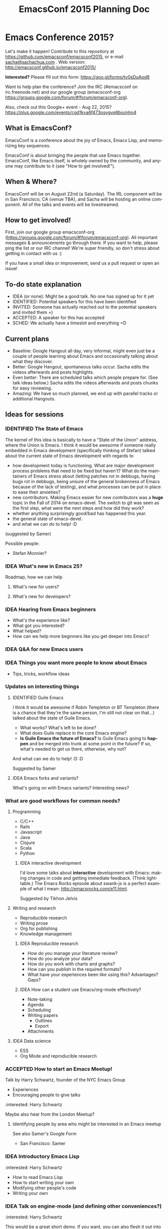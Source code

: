 #+TITLE: EmacsConf 2015 Planning Doc
#+TODO: IDEA IDENTIFIED ACCEPTED SCHED
#+TODO: TODO | DONE
#+FILETAGS: EmacsConf
#+OPTIONS: html-postamble:nil toc:nil num:nil
#+LANGUAGE: en
#+HTML_HEAD: <link rel="stylesheet" type="text/css" href="css/foundation.min.css" />
#+HTML_HEAD: <link rel="stylesheet" type="text/css" href="css/style.css" />
#+HTML_HEAD: <link rel="stylesheet" type="text/css" href="css/org-export.css" />

* Emacs Conference 2015?

Let's make it happen! Contribute to this repository at
https://github.com/emacsconf/emacsconf2015, or e-mail [[mailto:sacha@sachachua.com][sacha@sachachua.com]] . Web version:
http://emacsconf.github.io/emacsconf2015/

*Interested?* Please fill out this form: https://goo.gl/forms/tv0sDuApd8

Want to help plan the conference? Join the IRC (#emacsconf on irc.freenode.net) and our google group (emacsconf-org https://groups.google.com/forum/#!forum/emacsconf-org).

Also, check out this Google+ event - Aug 22, 2015? https://plus.google.com/events/cgd1kva6f473osvgvq6biuinhn4

** What is EmacsConf?

EmacsConf is a conference about the joy of Emacs, Emacs Lisp, and memorizing key sequences.

EmacsConf is about bringing the people that use Emacs together. EmacsConf, like Emacs itself, is wholely owned by the community, and anyone may contribute to it (see "How to get involved!").

** When & Where?
EmacsConf will be on August 22nd (a Saturday). The IRL component will be in San Francisco, CA (venue TBA), and Sacha will be hosting an online component. All of the talks and events will be livestreamed.
** How to get involved!

First, join our google group emacsconf-org (https://groups.google.com/forum/#!forum/emacsconf-org). All important messages & announcements go through there. If you want to help, please ping the list or our IRC channel! We're super friendly, so don't stress about getting in contact with us :)

If you have a small idea or improvement, send us a pull request or open an issue!

** To-do state explanation

- IDEA (or none): Might be a good talk. No one has signed up for it yet
- IDENTIFIED: Potential speakers for this have been identified
- INVITED: Someone has actually reached out to the potential speakers and invited them =)
- ACCEPTED: A speaker for this has accepted
- SCHED: We actually have a timeslot and everything =D

** Current plans

- Baseline: Google Hangout all day, very informal, might even just be a couple of people learning about Emacs and occasionally talking about what they discover.
- Better: Google Hangout, spontaneous talks occur. Sacha edits the videos afterwards and posts highlights.
- Even better: There are scheduled talks which people prepare for. (See talk ideas below.) Sacha edits the videos afterwards and posts chunks for easy reviewing.
- Amazing: We have so much planned, we end up with parallel tracks or additional Hangouts.

** Ideas for sessions
*** IDENTIFIED The State of Emacs

The kernel of this idea is basically to have a "State of the Union" address, where the Union is Emacs. I think it would be awesome if someone really embedded in Emacs development (specifically thinking of Stefan) talked about the current state of Emacs development with regards to
- how development today is functioning. What are major development process problems that need to be fixed but haven't? What do the maintainers of Emacs stress about (letting patches rot in debbugs, having bugs rot in debbugs, being unsure of the general brokenness of Emacs because of the lack of testing), and what processes can be put in place to ease their anxieties?
- new contributors. Making Emacs easier for new contributors was a *huge* topic in the Fall of 2014 on emacs-devel. The switch to git was seen as the first step, what were the next steps and how did they work?
- whether anything surprisingly good/bad has happened this year.
- the general state of emacs-devel.
- and what we can do to help! :D
(suggested by Samer)

Possible people:
- Stefan Monnier?
*** IDEA What's new in Emacs 25?
Roadmap, how we can help
**** What's new for users?
**** What's new for developers?
*** IDEA Hearing from Emacs beginners
- What's the experience like?
- What got you interested?
- What helped?
- How can we help more beginners like you get deeper into Emacs?
*** IDEA Q&A for new Emacs users
*** IDEA Things you want more people to know about Emacs
- Tips, tricks, workflow ideas
*** Updates on interesting things
**** IDENTIFIED Guile Emacs
   I think it would be awesome if Robin Templeton or BT Templeton (there is a chance that they're the same person, I'm still not clear on that...) talked about the state of Guile Emacs.
   - What works? What's left to be done?
   - What does Guile replace in the core Emacs engine?
   - *Is Guile Emacs the future of Emacs?* Is Guile Emacs going to *happen* and be merged into trunk at some point in the future? If so, what's needed to get us there, otherwise, why not?
   And what can we do to help! :D :D

Suggested by Samer

**** IDEA Emacs forks and variants?
 What's going on with Emacs variants? Interesting news?
*** What are good workflows for common needs?
**** Programming
- C/C++
- Rails
- Javascript
- Java
- Clojure
- Scala
- Python

***** IDEA interactive development

  I'd love some talks about *interactive* development with Emacs: making changes in code and getting immediate feedback. (Think lighttable.) The Emacs Rocks episode about swank-js is a perfect example of what I mean: http://emacsrocks.com/e11.html.

  Suggested by Tikhon Jelvis

**** Writing and research
- Reproducible research
- Writing prose
- Org for publishing
- Knowledge management
***** IDEA Reproducible research
 - How do you manage your literature review?
 - How do you analyze your data?
 - How do you work with charts and graphs?
 - How can you publish in the required formats?
 - What have your experiences been like using this? Advantages? Gaps?

***** IDEA How can a student use Emacs/org-mode effectively? 
- Note-taking
- Agenda
- Scheduling
- Writing papers
  - Outlines
  - Export
- Attachments
**** IDEA Data science
- ESS
- Org Mode and reproducible research

*** ACCEPTED How to start an Emacs Meetup!
Talk by Harry Schwartz, founder of the NYC Emacs Group

- Experiences
- Encouraging people to give talks

:interested: Harry Schwartz

Maybe also hear from the London Meetup?

**** Identifying people by area who might be interested in an Emacs meetup
See also Samer's Google Form
- San Francisco: Samer

*** IDEA Introductory Emacs Lisp
:interested: Harry Schwartz

- How to read Emacs Lisp
- How to start writing your own
- Modifying other people's code
- Writing your own

*** IDEA Talk on engine-mode (and defining other conveniences?)
:interested: Harry Schwartz

This would be a great short demo. If you want, you can also flesh it
out into a behind-the-scenes "this is how to write stuff like this",
or describe other little conveniences along these lines that people
can use. - Sacha

*** IDEA What are some surprising uses of Emacs?
- Update from the Emacs music scene?
*** IDEA How can people contribute to Emacs core?
Walkthrough of how to:
- find a small bug to work on
- navigate the source code
- prepare a patch
- work with emacs-devel
*** IDEA Where is the Emacs package system going?
Nic Ferrier? Steve Purcell? Milkypostman? Tom Tromey?
*** What can we build with interesting capabilities available in Emacs? How?
**** IDENTIFIED What can you do with a web server?
- httpd, elnode, skewer, impatient, etc. - @skeeto or Nic Ferrier?
**** IDENTIFIED What can you do with REPLs?
- comint, NREPL
*** IDENTIFIED Design and Evolution of [[https://github.com/syl20bnr/spacemacs/][Spacemacs]] by @syl20bnr

- Why evil + spacebar
- Why guide-key
- Why layers
- Vim concepts being brought over - Vundle, etc.
- State of evil - what is not ideal yet? what are missing features from the ecosystem?
- How can contributors help?

*** IDEA What can improve the usability of Emacs?
Concrete tips, demonstrations

- tutorials
- discoverability
- command mode / god-mode / composable commands
- Hydra

People: Xah Lee? bbatsov? Steve Purcell? abo-abo?

*** IDENTIFIED What are good development practices for Emacs Lisp?
- Automated testing
- Continuous integration and testing on multiple Emacsen
- Code coverage reporting
- Emacs Lisp style and package linting
- Refactoring
- Performance

I'm working on a series with John Wiegley on this topic, so we might
be able to spread this one out over lots of little demos. - Sacha

**** IDENTIFIED Useful utilities
Maybe with before/after code?

- s.el
- f.el
- dash.el
- writing asynchronous code

I think Magnar would be able to talk a lot about this. =) - Sacha

*** How can we get more people from beginner to intermediate?
*** IDENTIFIED How can we get more people to begin using Emacs and stick with it for a while?
*** Lightning talks: Workflow tips and favourite packages
**** Magit
**** Ebib
**** EWW
**** ESS
**** IDENTIFIED Hydra
abo-abo, naturally.
I'd love demonstrations of what people use this for =) - Sacha
**** Org contrib
*** Hackathons/workshops/demos
**** How can you create a package and submit it to the Emacs package repositories?
**** How can you add tests and coverage reporting to a package?
I can prepare something along these lines - Sacha
**** IDENTIFIED How can you build better interactive tutorials?
- Phillip Lord?
** Volunteers
*** Harry Schwartz
 - A/V
 - Drum up speakers
 - General volunteer work
 - emacsconf2015 planning
*** Aleksandar Simić (dotemacs)
 - (potentially) being responsible for our twitter, emacsconf.org domain, heroku accounts. 
*** Sacha Chua
 - Hosting hangouts
 - Keeping an eye out for questions
 - Managing our Google+ EmacsConf & hangouts pages.
*** Samer Masterson
 - Drumming up interest
 - emacsconf2015 planning
*** Ryan Rix
 - emacsconf2015 planning
*** Sufyan Adam
 - emacsconf2015 planning
*** Carlos Sosa
 - emacsconf2015 planning
** Tasks
*** TODO Collect ideas for sessions
What makes a good session?
- Something that's great as a demonstration instead of a blog post with screenshots
- Something that people have lots of questions about
- Something that benefits from multiple perspectives (like a panel)
*** DONE Set up some kind of mailing list for announcements
CLOSED: [2015-04-08 Wed 22:54]
*** DONE Decide on a date - Aug 22?
    CLOSED: [2015-04-08 Wed 09:49]
    :LOGBOOK:
    - State "DONE"       from "TODO"       [2015-04-08 Wed 09:49]
    :END:
August, maybe a Saturday?
*** TODO Find speakers :ryan:
**** TODO make list of potential speakers :ryan:
SCHEDULED: <2015-04-13 Mon>
**** TODO reach out to potential speakers :ryan:
*** TODO Set up schedule
*** TODO Facilitate sessions and questions
*** TODO Gather list of companies to contact for space
DEADLINE: <2015-04-15 Wed>
**** DONE SF :samer:ryan:sufyan::
CLOSED: [2015-04-08 Wed 22:25]
 - GitHub
 - Internet Archive
 - UCSF (Golden Gate Ruby Conf was there)
 - Stanford
 - UC Berkeley
 - Stripe
 - Goodsearch
 - Uber
 - Dropbox
 - Yelp
 - Twilio
 - Rackspace
 - Scribd
**** TODO NYC :harry:
**** TODO Boston
(only if we can get some allies in Boston, talk to mattl)
 - MIT
*** TODO Contact companies for space
**** TODO outreach template email                                  :samer:
DEADLINE: <2015-04-10 Fri>
todo
**** TODO rackspace                                                 :ryan:
**** TODO twilio                                                    :ryan:
**** TODO uber                                                      :ryan:
**** TODO UCSF (through Golden Gate Ruby Conf)                      :ryan:
**** TODO yelp                                                     :samer:
sent an email to feedback@yelp.com
reached out to SF Big Analytics & Designers + Geeks b/c they both use Yelp's meetup space.
**** TODO uc berkeley                                              :samer:
**** TODO stanford                                                 :samer:
**** TODO stripe                                                   :samer:
reached out to a friend
**** TODO dropbox                                                  :samer:
reached out to a friend
**** DONE zendesk                                                 :sufyan:
CLOSED: [2015-04-14 Tue 13:57]
not interested
**** TODO goodsearch                                              :sufyan:
     reached out
*** TODO misc
**** TODO verify 30-50 people                                      :samer:
SCHEDULED: <2015-04-10 Fri>
w/ dotemacs person, nic, or sacha.
**** DONE send this to harry                                       :samer:
CLOSED: [2015-04-09 Thu 00:12] SCHEDULED: <2015-04-08 Wed>
**** TODO talk to mattl & the fsf                                     :samer:
see if boston would be interested in this.
**** TODO add another organizer to CoC contact list :samer:
*** TODO website
**** TODO transfer github repos to emacsconf org                       :alex:
 - [ ] https://github.com/dotemacs/emacsconf (as emacsconf)
 - [ ] https://github.com/dotemacs/emacsconf-organisation (as emacsconf2013)
*** TODO set up website
**** TODO point emacsconf.org to the ideas page?                :samer:alex::
SCHEDULED: <2015-04-15 Wed>
or do something nice with it
email alex about this.
**** TODO figure out what to do with the emacsconf heroku app?  :samer:alex::
how can we use technology to cure our ills?
think about setting us up for future conferences.
can we make it super easy for people to discuss talks? create a space for discussions? (potentially w/ discourse or another forum thing).
*** TODO attendees
**** TODO send follow up email to everyone on the list :samer:
**** TODO schedule hard reachout :samer:
do after getting a hosted space
** Questions
These are answered and unanswered questions regarding our plan. If you have an answer for any of these, please contact us :)
*** Are there expenses we may miss?
*** Should we charge a nominal amount?
*** How interested would the FSF be? How can we let them know about this? What other orgs should we reach out to?
** Code of Conduct

Our goal with EmacsConf is to bring the Emacs programming community together for a conference about the joy of Emacs and Emacs Lisp.

We value the participation of each member of the community and want all attendees to have an enjoyable and fulfilling experience. Accordingly, all attendees are expected to show respect and courtesy to other attendees throughout the conference and at all conference events, whether officially sponsored by EmacsConf or not.

All attendees, speakers, exhibitors, organizers and volunteers at any EmacsConf event are required to observe the following Code of Conduct. Organizers will enforce this code throughout the event.

**Why have a code of conduct?** Not because we feel like we're expected to have one; not because someone told us to; not because we heard somewhere that it was important for some reason — but **as part of an intentional effort to define the culture EmacsConf.**

*** The Short Version

EmacsConf is dedicated to providing a harassment-free conference experience for everyone, regardless of gender, sexual orientation, disability, physical appearance, body size, race, religion, or anything else. We do not tolerate harassment of conference participants in any form.

All communication should be appropriate for a professional audience including people of many different backgrounds. Sexual language and imagery is not appropriate for any conference venue, including talks.

Be kind to others. Do not insult or put down other attendees. Behave professionally. Remember that harassment and sexist, racist, or exclusionary jokes are not appropriate for EmacsConf.

Attendees violating these rules may be asked to leave the conference at the sole discretion of the conference organizers.

Thank you for helping make this a welcoming, friendly event for all.

*** The Longer Version

Harassment includes offensive verbal comments related to gender, sexual orientation, disability, physical appearance, body size, race, religion, sexual images in public spaces, deliberate intimidation, stalking, following, harassing photography or recording, sustained disruption of talks or other events, inappropriate physical contact, derisive comments regarding technical background, and unwelcome sexual attention.

Participants asked to stop any harassing behavior are expected to comply immediately.

Be careful in the words that you choose. Remember that sexist, racist, and other exclusionary jokes can be offensive to those around you. Excessive swearing and offensive jokes are not appropriate for EmacsConf.

If a participant engages in behavior that violates the anti-harassment policy, the conference organizers may take any action they deem appropriate, including warning the offender or expulsion from the conference.

*** Social Rules

In addition to having a code of conduct as an anti-harassment policy, we have a small set of [[https://www.recurse.com/manual#sub-sec-social-rules][social rules]] we follow. We (the organizers) learned and lifted these rules from [[https://www.recurse.com/][the Recurse Center]], where we felt that they contributed enormously to a supportive, productive, and fun learning environment. We'd like EmacsConf to share that environment. These rules are intended to be lightweight, and to make more explicit certain social norms that are normally implicit. Most of our social rules really boil down to "don't be a jerk" or "don't be annoying." Of course, almost nobody sets out to be a jerk or annoying, so telling people not to be jerks isn't a very productive strategy.

Unlike the anti-harassment policy, violation of the social rules will not result in expulsion from the conference or a strong warning from conference organizers. Rather, they are designed to provide some lightweight social structure for conference attendees to use when interacting with each other.

[[https://www.recurse.com/manual#sub-sec-social-rules][The social rules]].

If you have any questions about any part of the code of conduct or social rules, please feel free to reach out to any of the conference organizers.

*** Contact Information

If you are being harassed, notice that someone else is being harassed, or have any other concerns, please contact a member of conference staff.

If the matter is especially urgent, please call/contact any of these individuals:

 - Samer Masterson - (703) 225 8132
 - (add another organizer here)

Conference staff will be happy to help participants contact local law enforcement, provide escorts, or otherwise assist those experiencing harassment to feel safe for the duration of the conference. We value your attendance.

*** License

The EmacsConf Code of Conduct is under a [[http://creativecommons.org/about/cc0][Creative Commons Zero]] license. It was forked from the !!Con Code of Conduct, which is under a [[http://creativecommons.org/about/cc0][Creative Commons Zero]] license. The !!Con Code of Conduct was forked from the [[https://us.pycon.org/2013/about/code-of-conduct/][PyCon 2013 Code of Conduct]], which is licensed under a [[http://creativecommons.org/licenses/by/3.0/][Creative Commons Attribution 3.0 Unported License]], and which itself was forked from [[http://geekfeminism.wikia.com/wiki/Conference_anti-harassment/Policy][an example policy from the Geek Feminism wiki, created by the Ada Initiative and other volunteers]] and available under a [[http://creativecommons.org/about/cc0][Creative Commons Zero]] license.
* Comments

Contribute to this repository at
https://github.com/emacsconf/emacsconf2015, or e-mail me at
[[mailto:sacha@sachachua.com][sacha@sachachua.com]] . Looking forward to hearing from you!

* Thanks

- Alex, Austin Walker, Carlos Sosa, Dave Loyall, Harry, Kracekumar Ramaraju, Phil Hudson, Phillip Lord, Ryan, Sacha, Samer Masterson, Sufyan, Swaroop C H, Tikhon Jelvis...
